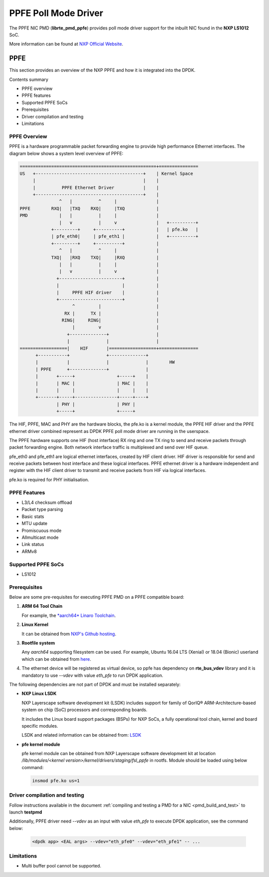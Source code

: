 .. SPDX-License-Identifier: BSD-3-Clause
   Copyright 2019 NXP

PPFE Poll Mode Driver
======================

The PPFE NIC PMD (**librte_pmd_ppfe**) provides poll mode driver
support for the inbuilt NIC found in the **NXP LS1012** SoC.

More information can be found at `NXP Official Website
<https://nxp.com/ls1012a>`_.

PPFE
-----

This section provides an overview of the NXP PPFE
and how it is integrated into the DPDK.

Contents summary

- PPFE overview
- PPFE features
- Supported PPFE SoCs
- Prerequisites
- Driver compilation and testing
- Limitations

PPFE Overview
~~~~~~~~~~~~~~

PPFE is a hardware programmable packet forwarding engine to provide
high performance Ethernet interfaces. The diagram below shows a
system level overview of PPFE:

.. code-block:: console

   ====================================================+===============
   US   +-----------------------------------------+    | Kernel Space
        |                                         |    |
        |          PPFE Ethernet Driver           |    |
        +-----------------------------------------+    |
                  ^   |          ^     |               |
   PPFE        RXQ|   |TXQ    RXQ|     |TXQ            |
   PMD            |   |          |     |               |
                  |   v          |     v               |   +----------+
               +---------+     +----------+            |   | pfe.ko   |
               | pfe_eth0|     | pfe_eth1 |            |   +----------+
               +---------+     +----------+            |
                  ^   |          ^     |               |
               TXQ|   |RXQ    TXQ|     |RXQ            |
                  |   |          |     |               |
                  |   v          |     v               |
                 +------------------------+            |
                 |                        |            |
                 |     PPFE HIF driver    |            |
                 +------------------------+            |
                       ^         |                     |
                    RX |      TX |                     |
                   RING|     RING|                     |
                       |         v                     |
                     +--------------+                  |
                     |              |                  |
   ==================|    HIF       |==================+===============
         +-----------+              +--------------+
         |           |              |              |        HW
         | PPFE      +--------------+              |
         |       +-----+                +-----+    |
         |       | MAC |                | MAC |    |
         |       |     |                |     |    |
         +-------+-----+----------------+-----+----+
                 | PHY |                | PHY |
                 +-----+                +-----+


The HIF, PPFE, MAC and PHY are the hardware blocks, the pfe.ko is a kernel
module, the PPFE HIF driver and the PPFE ethernet driver combined represent
as DPDK PPFE poll mode driver are running in the userspace.

The PPFE hardware supports one HIF (host interface) RX ring and one TX ring
to send and receive packets through packet forwarding engine. Both network
interface traffic is multiplexed and send over HIF queue.

pfe_eth0 and pfe_eth1 are logical ethernet interfaces, created by HIF client
driver. HIF driver is responsible for send and receive packets between
host interface and these logical interfaces. PPFE ethernet driver is a
hardware independent and register with the HIF client driver to transmit and
receive packets from HIF via logical interfaces.

pfe.ko is required for PHY initialisation.

PPFE Features
~~~~~~~~~~~~~~

- L3/L4 checksum offload
- Packet type parsing
- Basic stats
- MTU update
- Promiscuous mode
- Allmulticast mode
- Link status
- ARMv8

Supported PPFE SoCs
~~~~~~~~~~~~~~~~~~~~

- LS1012

Prerequisites
~~~~~~~~~~~~~

Below are some pre-requisites for executing PPFE PMD on a PPFE
compatible board:

1. **ARM 64 Tool Chain**

   For example, the `*aarch64* Linaro Toolchain <https://releases.linaro.org/components/toolchain/binaries/7.3-2018.05/aarch64-linux-gnu/gcc-linaro-7.3.1-2018.05-i686_aarch64-linux-gnu.tar.xz>`_.

2. **Linux Kernel**

   It can be obtained from `NXP's Github hosting <https://source.codeaurora.org/external/qoriq/qoriq-components/linux>`_.

3. **Rootfile system**

   Any *aarch64* supporting filesystem can be used. For example,
   Ubuntu 16.04 LTS (Xenial) or 18.04 (Bionic) userland which can be obtained
   from `here <http://cdimage.ubuntu.com/ubuntu-base/releases/18.04/release/ubuntu-base-18.04.1-base-arm64.tar.gz>`_.

4. The ethernet device will be registered as virtual device, so ppfe has dependency on
   **rte_bus_vdev** library and it is mandatory to use `--vdev` with value `eth_pfe` to
   run DPDK application.

The following dependencies are not part of DPDK and must be installed
separately:

- **NXP Linux LSDK**

  NXP Layerscape software development kit (LSDK) includes support for family
  of QorIQ® ARM-Architecture-based system on chip (SoC) processors
  and corresponding boards.

  It includes the Linux board support packages (BSPs) for NXP SoCs,
  a fully operational tool chain, kernel and board specific modules.

  LSDK and related information can be obtained from:  `LSDK <https://www.nxp.com/support/developer-resources/run-time-software/linux-software-and-development-tools/layerscape-software-development-kit:LAYERSCAPE-SDK>`_

- **pfe kernel module**

  pfe kernel module can be obtained from NXP Layerscape software development kit at
  location `/lib/modules/<kernel version>/kernel/drivers/staging/fsl_ppfe` in rootfs.
  Module should be loaded using below command:

  .. code-block:: console

     insmod pfe.ko us=1


Driver compilation and testing
~~~~~~~~~~~~~~~~~~~~~~~~~~~~~~

Follow instructions available in the document
:ref:`compiling and testing a PMD for a NIC <pmd_build_and_test>`
to launch **testpmd**

Additionally, PPFE driver need `--vdev` as an input with value `eth_pfe` to execute DPDK application,
see the command below:

 .. code-block:: console

    <dpdk app> <EAL args> --vdev="eth_pfe0" --vdev="eth_pfe1" -- ...


Limitations
~~~~~~~~~~~

- Multi buffer pool cannot be supported.
